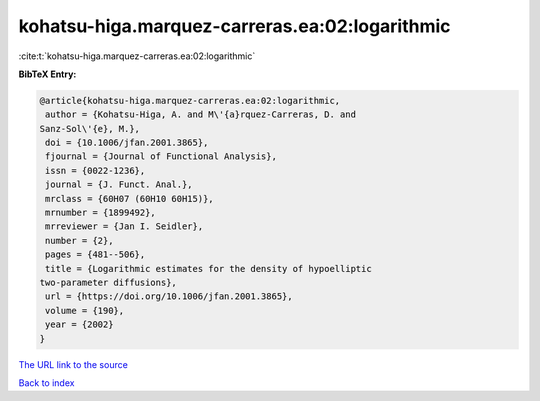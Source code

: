 kohatsu-higa.marquez-carreras.ea:02:logarithmic
===============================================

:cite:t:`kohatsu-higa.marquez-carreras.ea:02:logarithmic`

**BibTeX Entry:**

.. code-block:: bibtex

   @article{kohatsu-higa.marquez-carreras.ea:02:logarithmic,
    author = {Kohatsu-Higa, A. and M\'{a}rquez-Carreras, D. and
   Sanz-Sol\'{e}, M.},
    doi = {10.1006/jfan.2001.3865},
    fjournal = {Journal of Functional Analysis},
    issn = {0022-1236},
    journal = {J. Funct. Anal.},
    mrclass = {60H07 (60H10 60H15)},
    mrnumber = {1899492},
    mrreviewer = {Jan I. Seidler},
    number = {2},
    pages = {481--506},
    title = {Logarithmic estimates for the density of hypoelliptic
   two-parameter diffusions},
    url = {https://doi.org/10.1006/jfan.2001.3865},
    volume = {190},
    year = {2002}
   }

`The URL link to the source <ttps://doi.org/10.1006/jfan.2001.3865}>`__


`Back to index <../By-Cite-Keys.html>`__
